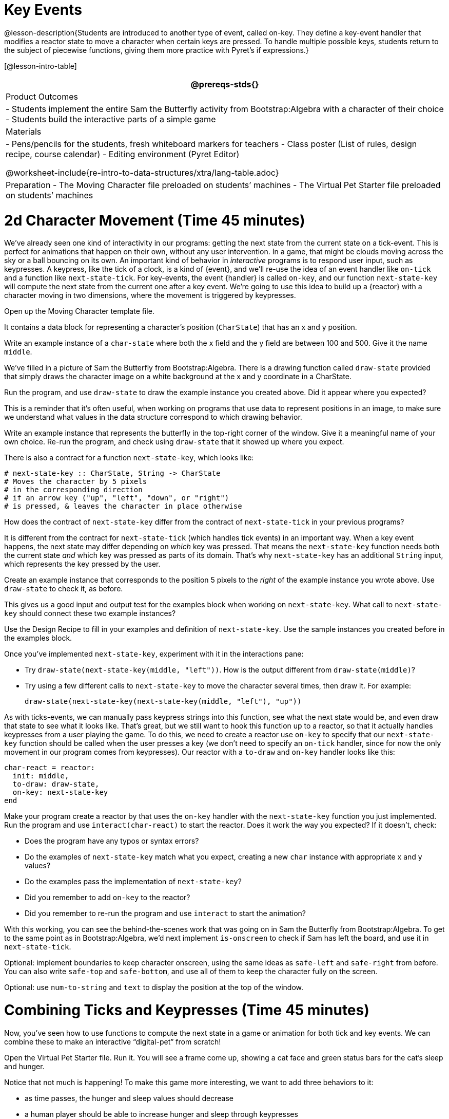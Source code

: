 = Key Events

@lesson-description{Students are introduced to another type of
event, called on-key. They define a key-event handler that
modifies a reactor state to move a character when certain keys
are pressed. To handle multiple possible keys, students return to
the subject of piecewise functions, giving them more practice
with Pyret’s if expressions.}

[@lesson-intro-table]
|===
@prereqs-stds{}

| Product Outcomes
|
- Students implement the entire Sam the Butterfly activity from
  Bootstrap:Algebra with a character of their choice
- Students build the interactive parts of a simple game

| Materials
|
- Pens/pencils for the students, fresh whiteboard markers for teachers
- Class poster (List of rules, design recipe, course calendar)
- Editing environment (Pyret Editor)

@worksheet-include{re-intro-to-data-structures/xtra/lang-table.adoc}

| Preparation
- The Moving Character file preloaded on students’ machines
- The Virtual Pet Starter file preloaded on students’ machines

|===





= 2d Character Movement (Time 45 minutes)

We’ve already seen one kind of interactivity in our programs:
getting the next state from the current state on a tick-event.
This is perfect for animations that happen on their own, without
any user intervention. In a game, that might be clouds moving
across the sky or a ball bouncing on its own. An important kind
of behavior in _interactive_ programs is to respond user input,
such as keypresses. A keypress, like the tick of a clock, is a
kind of {event}, and we’ll re-use the idea of an event handler like
`on-tick` and a function like `next-state-tick`. For key-events, the
event {handler} is called `on-key`, and our function `next-state-key`
will compute the next state from the current one after a key
event. We’re going to use this idea to build up a {reactor} with a
character moving in two dimensions, where the movement is
triggered by keypresses.

[.lesson-instruction]
Open up the Moving Character template file.

It contains a data block for representing a character’s position
(`CharState`) that has an x and y position.

[.lesson-instruction]
Write an example instance of a `char-state` where both the x field
and the y field are between 100 and 500. Give it the name `middle`.

We’ve filled in a picture of Sam the Butterfly from
Bootstrap:Algebra. There is a drawing function called `draw-state`
provided that simply draws the character image on a white
background at the x and y coordinate in a CharState.

[.lesson-instruction]
Run the program, and use `draw-state` to draw the example instance
you created above. Did it appear where you expected?

This is a reminder that it’s often useful, when working on
programs that use data to represent positions in an image, to
make sure we understand what values in the data structure
correspond to which drawing behavior.

[.lesson-instruction]
Write an example instance that represents the butterfly in the
top-right corner of the window. Give it a meaningful name of your
own choice. Re-run the program, and check using `draw-state` that
it showed up where you expect.

There is also a contract for a function `next-state-key`, which looks like:

---- 
# next-state-key :: CharState, String -> CharState
# Moves the character by 5 pixels
# in the corresponding direction
# if an arrow key ("up", "left", "down", or "right")
# is pressed, & leaves the character in place otherwise
---- 

[.lesson-instruction]
How does the contract of `next-state-key` differ from the
contract of `next-state-tick` in your previous programs?

It is different from the contract for `next-state-tick` (which
handles tick events) in an important way. When a key event
happens, the next state may differ depending on _which_ key was
pressed. That means the `next-state-key` function needs both the
current state _and_ which key was pressed as parts of its domain.
That’s why `next-state-key` has an additional `String` input,
which represents the key pressed by the user.

[.lesson-instruction]
Create an example instance that corresponds to the position 5
pixels to the _right_ of the example instance you wrote above.
Use `draw-state` to check it, as before.

This gives us a good input and output test for the examples block
when working on `next-state-key`. What call to `next-state-key`
should connect these two example instances?

[.lesson-instruction]
Use the Design Recipe to fill in your examples and definition of
`next-state-key`. Use the sample instances you created before in
the examples block.

////
It’s an important point that next-state-key takes in an extra
piece of information: the pressed key. This makes it much richer
in terms of its purpose statement, which should describe what
different keys ought to do to the state of the reactor.

Students will create something like this completed file by adding
a next-state-key function
////

[.lesson-instruction]
--
Once you’ve implemented `next-state-key`, experiment with it in
the interactions pane:

- Try `draw-state(next-state-key(middle, "left"))`. How is the
  output different from `draw-state(middle)`?
- Try using a few different calls to `next-state-key` to move the
  character several times, then draw it. For example: 
+
`draw-state(next-state-key(next-state-key(middle, "left"), "up"))`
-- 

As with ticks-events, we can manually pass keypress strings into
this function, see what the next state would be, and even draw
that state to see what it looks like. That’s great, but we still
want to hook this function up to a reactor, so that it actually
handles keypresses from a user playing the game. To do this, we
need to create a reactor use `on-key` to specify that our
`next-state-key` function should be called when the user presses a
key (we don’t need to specify an `on-tick` handler, since for now
the only movement in our program comes from keypresses). Our
reactor with a `to-draw` and `on-key` handler looks like this:

 
----
char-react = reactor:
  init: middle,
  to-draw: draw-state,
  on-key: next-state-key
end
----

[.lesson-instruction]
--
Make your program create a reactor by that uses the `on-key`
handler with the `next-state-key` function you just implemented.
Run the program and use `interact(char-react)` to start the
reactor. Does it work the way you expected? If it doesn’t, check:

- Does the program have any typos or syntax errors?
- Do the examples of `next-state-key` match what you expect,
  creating a new `char` instance with appropriate x and y values?
- Do the examples pass the implementation of `next-state-key`?
- Did you remember to add `on-key` to the reactor?
- Did you remember to re-run the program and use `interact` to
  start the animation?
--

With this working, you can see the behind-the-scenes work that
was going on in Sam the Butterfly from Bootstrap:Algebra. To get
to the same point as in Bootstrap:Algebra, we’d next implement
`is-onscreen` to check if Sam has left the board, and use it in
`next-state-tick`.


////
Act out a reactor with key-events. You will need four students:
one who acts as the next-state-key function, one who acts as the
keyboard (you could also have the class act as a keyboard by
having students shout out keys), one who acts as the reactor, and
one who acts as the draw-state function. Give each student a few
sheets of paper and something to write with.

When a key is "pressed" by the keyboard, the reactor write the
current state and the key that was pressed, then shows their
paper to next-state-key.
next-state-key produces a new state based on the current state
and the key, writes it down, and then hands the new state back to
the reactor.
The reactor discards their old state, replacing it with the new
one, and shows the new one to draw-state.
draw-state produces an image for the reactor to post, and draws
it on paper. They hand the image to the reactor, who holds it up
as the new frame in the animation.
We recommend not having a next-state-tick function for this
activity, to keep the focus on key events. You can add a on-tick
handler in a separate stage when talking through games which have
both time- and key-based events.
////

Optional: implement boundaries to keep character onscreen, using
the same ideas as `safe-left` and `safe-right` from before. You
can also write `safe-top` and `safe-bottom`, and use all of them
to keep the character fully on the screen.

Optional: use `num-to-string` and `text` to display the position
at the top of the window.


= Combining Ticks and Keypresses (Time 45 minutes)

Now, you’ve seen how to use functions to compute the next state
in a game or animation for both tick and key events. We can
combine these to make an interactive "`digital-pet`" from
scratch!

[.lesson-instruction]
Open the Virtual Pet Starter file. Run it. You will see a frame
come up, showing a cat face and green status bars for the cat’s
sleep and hunger.

Notice that not much is happening! To make this game more
interesting, we want to add three behaviors to it:

- as time passes, the hunger and sleep values should decrease
- a human player should be able to increase hunger and sleep through keypresses
- the image of the cat should change when hunger and sleep both
  reach 0 (and the player loses the game)

In this lesson, you will extend the animation three times, once
for each of these behaviors, by adding or changing the functions
that make up an animation. To do this, you will use the
_Animation Extension Worksheet_ three times. Note that none of
these should require adding any new fields to the data
definition, just adding and editing functions like
`next-state-tick`, `next-state-key`, and `draw-state`. We will
walk you through the first use of the animation extension
worksheet, then let you try the other two on your own.

[.lesson-point]
Extension 1: Decrease Hunger and Sleep on Ticks

For this extension, we want to decrease the hunger by 2 and the
sleep by 1 each time the animation ticks to a new frame.

[.lesson-instruction]
Open your workbook to Page 35, which shows you the extension
worksheet filled in for this extension.

In this filled-in worksheet, the description from the problem is
written down into the "goal" part of the worksheet. This is like
the "`purpose statement`" for the feature.

[.lesson-instruction]
Think about what sketches you would draw to illustrate the
animation with this new behavior. Then check out the ones we drew
on the example worksheet. Notice that they focus on the bars
having different lengths.

Next, we consider the tables that summarize what now changes in the animation.

[.lesson-instruction]
What changes between frames now that didn’t in the starter file
for the virtual pet?

The worksheet identifies that both hunger and sleep are changing
in new ways. Since they `aren’t` new fields, this feature is
completely dependent on existing data, and we don’t need to add
any new fields. We therefore leave the second table empty (since
we aren’t adding new fields).

Next, we identify the components that we need to write or update.
We don’t need to change the data definition at all, because no
new fields were added. We _may_ need to update draw-state
function, since the size of the bars changes. We definitely need
to write the `next-state-tick` function, which doesn’t yet exist.
We do not need to address anything about keypresses with this
feature, so `next-state-key` is untouched. Since
`next-state-tick` has been added for this feature, we need to add
a `on-tick` handler to the reactor.

Now that we’ve planned what work needs to be done (on paper), we
can start thinking about the code. As always, we write examples
before we write functions, so we are clear on what we are trying
to do.

[.lesson-instruction]
Come up with two example instances of `PetState` that illustrate
what should happen as we change the sleep and hunger fields. You
can see the ones we chose on the worksheet. What’s another good
example for us to use in coding and testing?

In our samples, we estimate a bit from looking at the pictures,
but note that we pick numbers that would work with the desired
behavior -- `MIDPET` represents the state after 25 ticks, because
hunger is 50 less (decreased by 2 each tick), and sleep is 25
less (decreased by 1 on each tick). The `LOSEPET` sample instance
corresponds to the state when both hunger and sleep values are 0.

[.lesson-instruction]
Use your sample instances to write examples of the
`next-state-tick` function, which we marked as a to-do item on
the first page of the worksheet.

Now we need to use this information to edit the current code,
checking off the boxes we identified as we go.

[.lesson-instruction]
Look at the `draw-state` function: how will it need to change to
draw boxes for the sleep and hunger values?

The `draw-state` function already does this, so we can check the
`draw-state` changes off as being done (without doing additional
work).

[.lesson-instruction]
Develop `next-state-tick`, using the contract in the starter file
and the examples from the worksheet.

Once we’ve finished using the design recipe to implement
`next-state-tick`, we can check off its box. Finally, we need to
add the handler to the reactor so the reactor calls the function
we just wrote on tick events.

[.lesson-instruction]
Edit the `pet-react` reactor to include `next-state-tick`
alongside the `on-tick` handler.

You should have ended up with something like this:

 
----
pet-react = reactor:
  init: FULLPET,
  on-tick: next-state-tick,
  to-draw: draw-state
end
----

Make sure you get a working animation with bars that decrease
before moving on, like this:


[.lesson-point]
Modification 2: Key Events

Next, we’ll add key events to the game so the player can increase
them so they don’t reach zero!

[.lesson-instruction]
Turn to Page 37 in your workbook. Fill in the first page to plan
out the following extension: On a keypress, if the user pressed
"`f`" (for "`feed`"), `hunger` should increase by 10. If the user
pressed "`s`" (for "`sleep`"), `sleep` should increase by 5. If
the user presses any other keys, nothing should change.

As you fill in the worksheet, think about useful sketches that
capture this new feature, whether you need new fields, and which
functions are effected.

[.lesson-instruction]
--
When you’ve implemented `next-state-key`, you can add it to the
reactor at the bottom of the file with:

 
----
pet-react = reactor:
  init: FULLPET,
  on-key: next-state-key,
  on-tick: next-state-tick,
  to-draw: draw-state
end
----

and test out your game!
--

[.lesson-point]
Modification 3: Change Pet Image When Game is Lost

[.lesson-instruction]
When any bar reaches zero, the game is lost and your pet is sad
-- make the picture change to show the player this! In addition,
when the game is lost, the "`f`" and "`s`" keys shouldn’t do
anything. Instead, the user should be able to press the "`r`" key
(for "`restart`"), to reset hunger and sleep 100, and start
playing again. Use the animation-extension worksheet on Page 39
to plan out your changes.

You now know everything you need to build interactive games that
react to the keyboard, draw an image, and change over time! These
are the fundamentals of building up an interactive program, and
there are a lot of games, simulations, or activities you can
build already. For example, you could build Pong, or the extended
Ninja Cat, a more involved Pet Simulator, a game with levels, and
much, much more.

Some of these ideas are more straightforward than others with
what you know. The rest of the workbook and units are designed to
show you different _features_ that you can add to interactive
programs. You can work through them all if you like, or come up
with an idea for your own program, and try the ones that will
help you build your very own program!

////
Some next steps/optional activities if students finish these activities:

Find your own images to create a different virtual pet
Stop the bars from overflowing some maximum. (produce something
like this completed game)
Add an x-coordinate to the PetState so the pet moves around,
either on keypress or based on clock ticks.
Add a costume to the PetState, then change the draw-pet function
so that it changes the costume based on the pet’s mood (if
a-pet.hunger <= 50, show a pic of the pet looking hungry)
////

